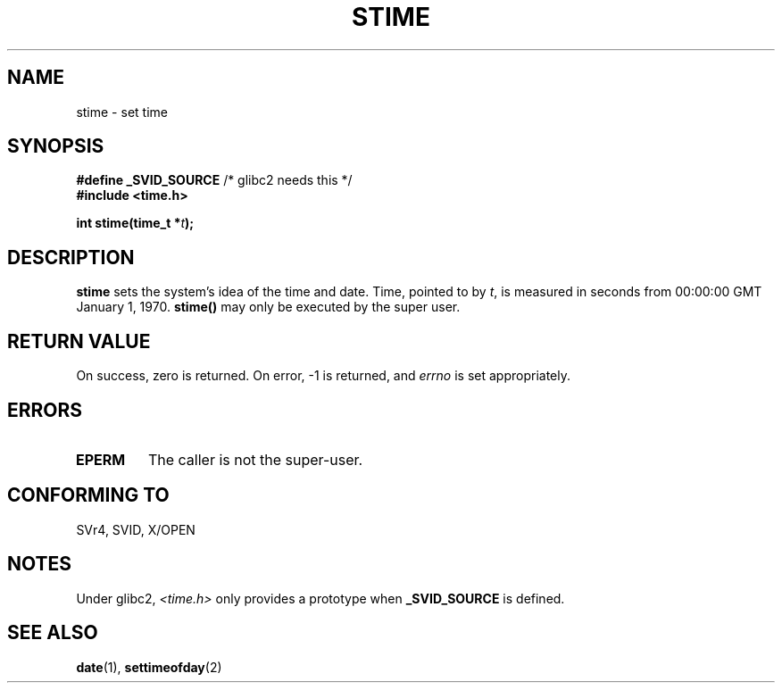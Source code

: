 .\" Hey Emacs! This file is -*- nroff -*- source.
.\"
.\" Copyright (c) 1992 Drew Eckhardt (drew@cs.colorado.edu), March 28, 1992
.\"
.\" Permission is granted to make and distribute verbatim copies of this
.\" manual provided the copyright notice and this permission notice are
.\" preserved on all copies.
.\"
.\" Permission is granted to copy and distribute modified versions of this
.\" manual under the conditions for verbatim copying, provided that the
.\" entire resulting derived work is distributed under the terms of a
.\" permission notice identical to this one
.\" 
.\" Since the Linux kernel and libraries are constantly changing, this
.\" manual page may be incorrect or out-of-date.  The author(s) assume no
.\" responsibility for errors or omissions, or for damages resulting from
.\" the use of the information contained herein.  The author(s) may not
.\" have taken the same level of care in the production of this manual,
.\" which is licensed free of charge, as they might when working
.\" professionally.
.\" 
.\" Formatted or processed versions of this manual, if unaccompanied by
.\" the source, must acknowledge the copyright and authors of this work.
.\"
.\" Modified by Michael Haardt (michael@moria.de)
.\" Modified Sat Jul 24 14:26:24 1993 by Rik Faith (faith@cs.unc.edu)
.\" Modified Fri Mar 16 17:22:48 2001 by Andries Brouwer (aeb@cwi.nl)
.\"
.TH STIME 2 1993-07-24 "Linux 0.99.11" "Linux Programmer's Manual"
.SH NAME
stime \- set time
.SH SYNOPSIS
.BR "#define _SVID_SOURCE" " /* glibc2 needs this */"
.br
.B #include <time.h>
.sp
.BI "int stime(time_t *" t );
.SH DESCRIPTION
\fBstime\fP sets the system's idea of the time and date.  Time, pointed
to by \fIt\fP, is measured in seconds from 00:00:00 GMT January 1, 1970.
\fBstime()\fP may only be executed by the super user.
.SH "RETURN VALUE"
On success, zero is returned.  On error, \-1 is returned, and
.I errno
is set appropriately.
.SH ERRORS
.TP
.B EPERM
The caller is not the super-user.
.SH "CONFORMING TO"
SVr4, SVID, X/OPEN
.SH NOTES
Under glibc2,
.I <time.h>
only provides a prototype when
.B _SVID_SOURCE
is defined.
.SH "SEE ALSO"
.BR date (1),
.BR settimeofday (2)

